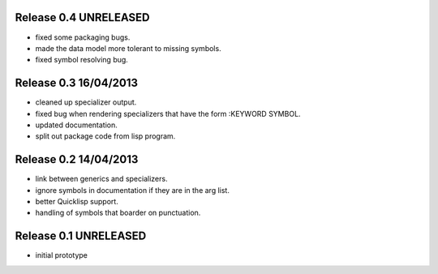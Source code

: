 Release 0.4 UNRELEASED
----------------------
* fixed some packaging bugs.
* made the data model more tolerant to missing symbols.
* fixed symbol resolving bug.

Release 0.3 16/04/2013
-----------------------
* cleaned up specializer output.
* fixed bug when rendering specializers that have the form :KEYWORD
  SYMBOL.
* updated documentation.
* split out package code from lisp program.

Release 0.2 14/04/2013
-----------------------

* link between generics and specializers.
* ignore symbols in documentation if they are in the arg list.
* better Quicklisp support.
* handling of symbols that boarder on punctuation.

Release 0.1 UNRELEASED
----------------------

* initial prototype
